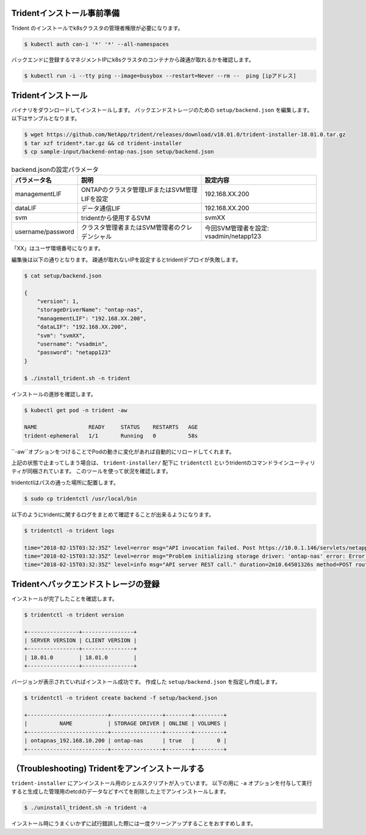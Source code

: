 Tridentインストール事前準備
=============================================================

Trident のインストールでk8sクラスタの管理者権限が必要になります。

.. code-block:: console

    $ kubectl auth can-i '*' '*' --all-namespaces

バックエンドに登録するマネジメントIPにk8sクラスタのコンテナから疎通が取れるかを確認します。

.. code-block:: console

    $ kubectl run -i --tty ping --image=busybox --restart=Never --rm --  ping [ipアドレス]


Tridentインストール
=============================================================

バイナリをダウンロードしてインストールします。
バックエンドストレージのための ``setup/backend.json`` を編集します。以下はサンプルとなります。

.. code-block:: console

    $ wget https://github.com/NetApp/trident/releases/download/v18.01.0/trident-installer-18.01.0.tar.gz
    $ tar xzf trident*.tar.gz && cd trident-installer
    $ cp sample-input/backend-ontap-nas.json setup/backend.json



.. list-table:: backend.jsonの設定パラメータ
    :header-rows: 1

    * - パラメータ名
      - 説明
      - 設定内容
    * - managementLIF
      - ONTAPのクラスタ管理LIFまたはSVM管理LIFを設定
      - 192.168.XX.200
    * - dataLIF
      - データ通信LIF
      - 192.168.XX.200
    * - svm
      - tridentから使用するSVM
      - svmXX
    * - username/password
      - クラスタ管理者またはSVM管理者のクレデンシャル
      - 今回SVM管理者を設定: vsadmin/netapp123

「XX」はユーザ環境番号になります。

編集後は以下の通りとなります。
疎通が取れないIPを設定するとtridentデプロイが失敗します。

.. code-block:: console

    $ cat setup/backend.json

    {
        "version": 1,
        "storageDriverName": "ontap-nas",
        "managementLIF": "192.168.XX.200",
        "dataLIF": "192.168.XX.200",
        "svm": "svmXX",
        "username": "vsadmin",
        "password": "netapp123"
    }

    $ ./install_trident.sh -n trident


インストールの進捗を確認します。

.. code-block:: console

    $ kubectl get pod -n trident -aw

    NAME                READY     STATUS    RESTARTS   AGE
    trident-ephemeral   1/1       Running   0          58s

``-aw``オプションをつけることでPodの動きに変化があれば自動的にリロードしてくれます。

上記の状態で止まってしまう場合は、 ``trident-installer/`` 配下に ``tridentctl`` というtridentのコマンドラインユーティリティが同梱されています。
このツールを使って状況を確認します。

tridentctlはパスの通った場所に配置します。

.. code-block:: console

    $ sudo cp tridentctl /usr/local/bin

以下のようにtridentに関するログをまとめて確認することが出来るようになります。

.. code-block:: console

    $ tridentctl -n trident logs

    time="2018-02-15T03:32:35Z" level=error msg="API invocation failed. Post https://10.0.1.146/servlets/netapp.servlets.admin.XMLrequest_filer: dial tcp 10.0.1.146:443: getsockopt: connection timed out"
    time="2018-02-15T03:32:35Z" level=error msg="Problem initializing storage driver: 'ontap-nas' error: Error initializing ontap-nas driver. Could not determine Data ONTAP API version. Could not read ONTAPI version. Post https://10.0.1.146/servlets/netapp.servlets.admin.XMLrequest_filer: dial tcp 10.0.1.146:443: getsockopt: connection timed out" backend= handler=AddBackend
    time="2018-02-15T03:32:35Z" level=info msg="API server REST call." duration=2m10.64501326s method=POST route=AddBackend uri=/trident/v1/backend


Tridentへバックエンドストレージの登録
=============================================================

インストールが完了したことを確認します。

.. code-block:: console

    $ tridentctl -n trident version

    +----------------+----------------+
    | SERVER VERSION | CLIENT VERSION |
    +----------------+----------------+
    | 18.01.0        | 18.01.0        |
    +----------------+----------------+

バージョンが表示されていればインストール成功です。
作成した ``setup/backend.json`` を指定し作成します。

.. code-block:: console

    $ tridentctl -n trident create backend -f setup/backend.json

    +-------------------------+----------------+--------+---------+
    |          NAME           | STORAGE DRIVER | ONLINE | VOLUMES |
    +-------------------------+----------------+--------+---------+
    | ontapnas_192.168.10.200 | ontap-nas      | true   |       0 |
    +-------------------------+----------------+--------+---------+

（Troubleshooting) Tridentをアンインストールする
=============================================================

``trident-installer`` にアンインストール用のシェルスクリプトが入っています。
以下の用に ``-a`` オプションを付与して実行すると生成した管理用のetcdのデータなどすべてを削除した上でアンインストールします。

.. code-block:: console

    $ ./uninstall_trident.sh -n trident -a

インストール時にうまくいかずに試行錯誤した際には一度クリーンアップすることをおすすめします。